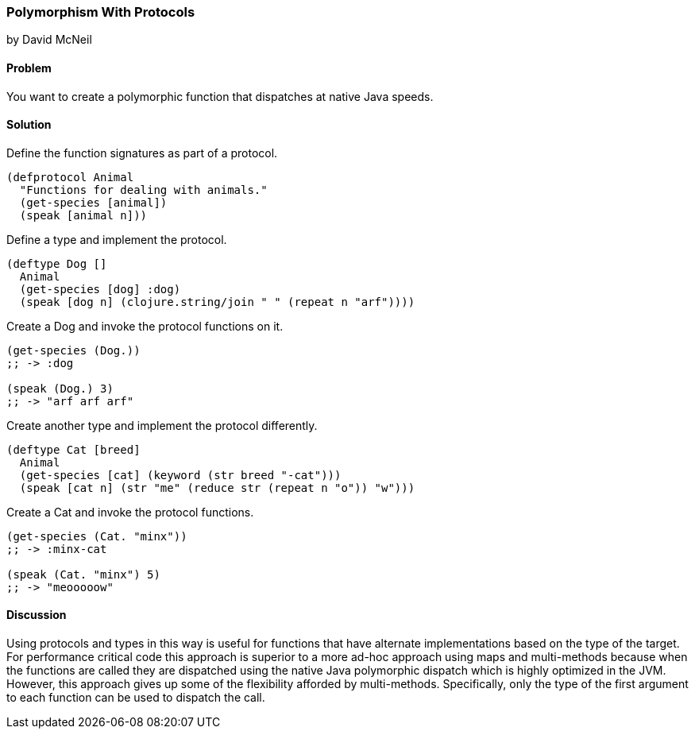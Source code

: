 [[polymorphism_with_protocols]]
=== Polymorphism With Protocols
[role="byline"]
by David McNeil

==== Problem

You want to create a polymorphic function that dispatches at native Java speeds.

==== Solution

Define the function signatures as part of a protocol.

[source,clojure]
----
(defprotocol Animal
  "Functions for dealing with animals."
  (get-species [animal])
  (speak [animal n]))
----

Define a type and implement the protocol.

[source,clojure]
----
(deftype Dog []
  Animal
  (get-species [dog] :dog)
  (speak [dog n] (clojure.string/join " " (repeat n "arf"))))
----

Create a Dog and invoke the protocol functions on it.

[source,clojure]
----
(get-species (Dog.))
;; -> :dog

(speak (Dog.) 3)
;; -> "arf arf arf"
----

Create another type and implement the protocol differently.

[source,clojure]
----
(deftype Cat [breed]
  Animal
  (get-species [cat] (keyword (str breed "-cat")))
  (speak [cat n] (str "me" (reduce str (repeat n "o")) "w")))
----

Create a Cat and invoke the protocol functions.

[source,clojure]
----
(get-species (Cat. "minx"))
;; -> :minx-cat

(speak (Cat. "minx") 5)
;; -> "meooooow"
----

==== Discussion

Using protocols and types in this way is useful for functions that
have alternate implementations based on the type of the target. For
performance critical code this approach is superior to a more ad-hoc
approach using maps and multi-methods because when the functions are
called they are dispatched using the native Java polymorphic dispatch
which is highly optimized in the JVM. However, this approach gives up
some of the flexibility afforded by multi-methods. Specifically, only
the type of the first argument to each function can be used to
dispatch the call.
